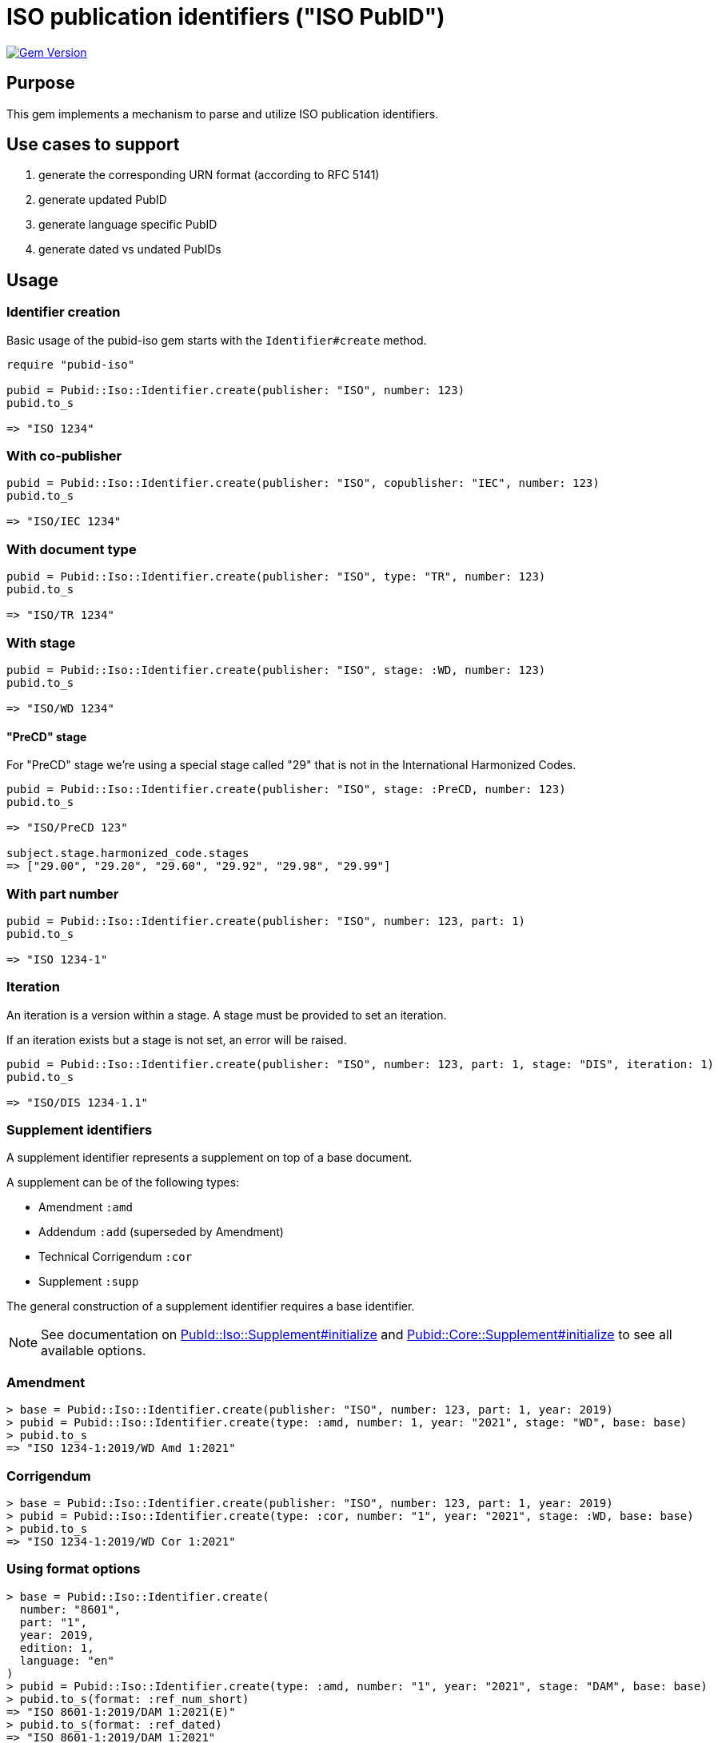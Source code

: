 = ISO publication identifiers ("ISO PubID")

image:https://badge.fury.io/rb/pubid-iso.svg["Gem Version", link="https://badge.fury.io/rb/pubid-iso"]

== Purpose

This gem implements a mechanism to parse and utilize ISO publication
identifiers.

== Use cases to support

. generate the corresponding URN format (according to RFC 5141)
. generate updated PubID
. generate language specific PubID
. generate dated vs undated PubIDs

== Usage

=== Identifier creation

Basic usage of the pubid-iso gem starts with the `Identifier#create` method.

[source,ruby]
----
require "pubid-iso"

pubid = Pubid::Iso::Identifier.create(publisher: "ISO", number: 123)
pubid.to_s

=> "ISO 1234"
----


=== With co-publisher

[source,ruby]
----
pubid = Pubid::Iso::Identifier.create(publisher: "ISO", copublisher: "IEC", number: 123)
pubid.to_s

=> "ISO/IEC 1234"
----

=== With document type

[source,ruby]
----
pubid = Pubid::Iso::Identifier.create(publisher: "ISO", type: "TR", number: 123)
pubid.to_s

=> "ISO/TR 1234"
----

=== With stage

[source,ruby]
----
pubid = Pubid::Iso::Identifier.create(publisher: "ISO", stage: :WD, number: 123)
pubid.to_s

=> "ISO/WD 1234"
----

==== "PreCD" stage

For "PreCD" stage we’re using a special stage called "29" that is not in the International Harmonized Codes.

[source,ruby]
----
pubid = Pubid::Iso::Identifier.create(publisher: "ISO", stage: :PreCD, number: 123)
pubid.to_s

=> "ISO/PreCD 123"

subject.stage.harmonized_code.stages
=> ["29.00", "29.20", "29.60", "29.92", "29.98", "29.99"]
----

=== With part number

[source,ruby]
----
pubid = Pubid::Iso::Identifier.create(publisher: "ISO", number: 123, part: 1)
pubid.to_s

=> "ISO 1234-1"
----

=== Iteration

An iteration is a version within a stage. A stage must be provided to set
an iteration.

If an iteration exists but a stage is not set, an error will be raised.

[source,ruby]
----
pubid = Pubid::Iso::Identifier.create(publisher: "ISO", number: 123, part: 1, stage: "DIS", iteration: 1)
pubid.to_s

=> "ISO/DIS 1234-1.1"
----


=== Supplement identifiers

A supplement identifier represents a supplement on top of a base document.

A supplement can be of the following types:

* Amendment `:amd`
* Addendum `:add` (superseded by Amendment)
* Technical Corrigendum `:cor`
* Supplement `:supp`

The general construction of a supplement identifier requires a base identifier.

NOTE: See documentation on
https://rubydoc.info/gems/pubid-iso/Pubid%2FIso%2FSupplement:initialize[PubId::Iso::Supplement#initialize]
and
https://rubydoc.info/gems/pubid-core/Pubid%2FCore%2FSupplement:initialize[Pubid::Core::Supplement#initialize]
to see all available options.

=== Amendment

[source,ruby]
----
> base = Pubid::Iso::Identifier.create(publisher: "ISO", number: 123, part: 1, year: 2019)
> pubid = Pubid::Iso::Identifier.create(type: :amd, number: 1, year: "2021", stage: "WD", base: base)
> pubid.to_s
=> "ISO 1234-1:2019/WD Amd 1:2021"
----

=== Corrigendum

[source,ruby]
----
> base = Pubid::Iso::Identifier.create(publisher: "ISO", number: 123, part: 1, year: 2019)
> pubid = Pubid::Iso::Identifier.create(type: :cor, number: "1", year: "2021", stage: :WD, base: base)
> pubid.to_s
=> "ISO 1234-1:2019/WD Cor 1:2021"
----


=== Using format options

[source,ruby]
----
> base = Pubid::Iso::Identifier.create(
  number: "8601",
  part: "1",
  year: 2019,
  edition: 1,
  language: "en"
)
> pubid = Pubid::Iso::Identifier.create(type: :amd, number: "1", year: "2021", stage: "DAM", base: base)
> pubid.to_s(format: :ref_num_short)
=> "ISO 8601-1:2019/DAM 1:2021(E)"
> pubid.to_s(format: :ref_dated)
=> "ISO 8601-1:2019/DAM 1:2021"
> pubid.to_s(format: :ref_undated)
=> "ISO 8601-1:2019/DAM 1"
----

=== Using language specific rendering
[source,ruby]
----
> pubid = Pubid::Iso::Identifier.parse("ISO/FDIS 26000:2010(ru)")
> pubid.to_s(format: :ref_num_long, lang: :russian)
=> "ИСО/ОПМС 26000:2010(ru)"
> pubid = Pubid::Iso::Identifier.parse("ISO/IEC Guide 71:2001(fr)")
> pubid.to_s(format: :ref_num_long, lang: :french)
=> "Guide ISO/CEI 71:2001(fr)"
----

=== Rendering URN identifier

[source,ruby]
----
> base = Pubid::Iso::Identifier.create(
  number: "8601",
  part: "1",
  year: 2019,
  edition: 1,
)
> pubid = Pubid::Iso::Identifier.create(type: :amd, number: "1", year: "2021", stage: "DAM", base: base)
> pubid.urn
=> "urn:iso:std:iso:8601:-1:ed-1:stage-draft:amd:2021:v1"
----

=== Typed stage abbreviation

[source,ruby]
----
> pubid = Pubid::Iso::Identifier.parse("ISO/FDIS 26000:2010")
> pubid.typed_stage_abbrev
=> "FDIS"
> pubid.typed_stage_name
=> "Final Draft International Standard"

> pubid = Pubid::Iso::Identifier.parse("ISO/FDTR 26000:2010")
> pubid.typed_stage_abbrev
=> "FDTR"
> pubid.typed_stage_name
=> "Final Draft Technical Report"

> pubid = Pubid::Iso::Identifier.parse("ISO/WD TR 26000:2010")
> pubid.typed_stage_abbrev
=> "WD TR"
> pubid.typed_stage_name
=> "Working Draft Technical Report"
----

=== Identifier's class and type

`Identifier#parse` resolves a parsed identifier to the correct class and type.

[source,ruby]
----
Pubid::Iso::Identifier.parse("ISO/TC 184/SC 4 N1000").class
# => Pubid::Iso::Identifier::TechnicalCommittee
Pubid::Iso::Identifier.parse("ISO/TC 184/SC 4 N1000").type
# => {:key=>:tc, :title=>"Technical Committee"}
Pubid::Iso::Identifier.parse("ISO 10001").class
# => Pubid::Iso::Identifier::InternationalStandard
Pubid::Iso::Identifier.parse("ISO 10001").type
# => {:key=>:is, :title=>"International Standard"}
----



=== Root identifier

`Identifier#root` points to the root identifier.

The root identifier is defined as:

* for supplement identifiers, the root identifier is the base identifier;

* for other identifiers, the root identifier is the identifier itself.

[source,ruby]
----
> pubid = Pubid::Iso::Identifier.parse("ISO/WD TR 26000:2010")
> pubid.root.to_s
=> "ISO/WD TR 26000:2010"
> pubid = Pubid::Iso::Identifier.parse("ISO 10231:2003/Amd 1:2015")
> pubid.root.to_s
=> "ISO 10231:2003"
> pubid = Pubid::Iso::Identifier.parse("ISO/IEC 13818-1:2015/Amd 3:2016/Cor 1:2017")
> pubid.root.to_s
=> "ISO/IEC 13818-1:2015"
----

See documentation
(https://www.rubydoc.info/gems/pubid-iso/Pubid/Iso/Identifier#initialize-instance_method[Pubid::Iso::Identifier]
and
https://www.rubydoc.info/gems/pubid-core/Pubid/Core/Identifier#initialize-instance_method[Pubid::Core::Identifier])
for all available attributes and options.

== Elements of the PubID

=== Document identifier

=== General

The ISO document identifier is assembled out of these metadata elements:

publisher:: publisher of the document
document stage:: stage of development of document, according to the Harmonized Stage Codes
document number:: numeric identifier of document
update number:: serial number of update (for amendments and technical corrigenda)
document type:: type of ISO deliverable
copyright year:: year of publication of document
language:: language of document

=== Publisher

This is the abbreviation of the publishing organization, typically `ISO`.

If the document is published under co-publishing agreements, it can contain the
abbreviations of other publishing SDOs, delimited by `/` after `ISO`.

An International Workshop Agreement document has publisher abbreviation of
`IWA`.

[example]
====
`ISO`, `ISO/IEC`, `ISO/IEC/IEEE`, `ISO/IEEE`, `ISO/SAE`, `IWA`
====


=== Document type and stage

ISO document stages in document identifiers are mapped as follows.

International Standard::

`00.00` to `00.99`::: "`PWI`"
`10.00` to `10.98`::: "`NP`"
`10.99` to `20.00`::: "`AWI`"
`20.20` to `20.99`::: "`WD`"
`30.00` to `30.99`::: "`CD`"
`40.00` to `40.99`::: "`DIS`"
`50.00` to `50.99`::: "`FDIS`"
`60.00`::: "`PRF`"
`60.60`::: empty designation

Technical Specification, Technical Report::

`00.00` to `00.99`::: "`PWI {TR,TS}`"
`10.00` to `10.98`::: "`NP {TR,TS}`"
`10.98` to `20.00`::: "`AWI {TR,TS}`"
`20.20` to `20.99`::: "`WD {TR,TS}`"
`30.00` to `30.99`::: "`CD {TR,TS}`"
`40.00` to `40.99`::: TS/TRs do not have DIS stage because they are not
international standards.
`50.00` to `50.99`::: TS/TRs do not have FDIS stage because they are not
international standards.
`60.00`::: "`PRF {TR,TS}`"
`60.60`::: "`{TR,TS}`"

//The stage abbreviations DIS and FDIS change to DTS and FDTS

Amendment::

`00.00` to `00.99`::: "`{base-document-id}/PWI Amd {num}`"
`10.00` to `10.98`::: "`{base-document-id}/NP Amd {num}`"
`10.99` to `20.00`::: "`{base-document-id}/AWI Amd {num}`"
`20.20` to `20.99`::: "`{base-document-id}/WD Amd {num}`"
`30.00` to `30.99`::: "`{base-document-id}/CD Amd {num}`"
`40.00` to `40.99`::: "`{base-document-id}/DAmd {num}`"
`50.00` to `50.99`::: "`{base-document-id}/FDAmd {num}`"
`60.00`::: "`{base-document-id}/PRF Amd {num}`"
`60.60`::: "`{base-document-id}/Amd {num}`"

Technical Corrigendum::

`00.00` to `00.99`::: "`{base-document-id}/PWI Cor {num}`"
`10.00` to `10.98`::: "`{base-document-id}/NP Cor {num}`"
`10.99` to `20.00`::: "`{base-document-id}/AWI Cor {num}`"
`20.20` to `20.99`::: "`{base-document-id}/WD Cor {num}`"
`30.00` to `30.99`::: "`{base-document-id}/CD Cor {num}`"
`40.00` to `40.99`::: "`{base-document-id}/DIS Cor {num}`"
`50.00` to `50.99`::: "`{base-document-id}/FDCor {num}`"
`60.00`::: "`{base-document-id}/PRF Cor {num}`"
`60.60`::: "`{base-document-id}/Cor {num}`"


When the Publisher element contains a "`slash`" ("`/`"), the separation in front
of the document stage will be converted into an empty space.

[example]
====
`ISO/NP 33333` but `ISO/IEC NP 33333`.
`ISO/NP TR 33333` but `ISO/IEC NP TR 33333`.
====

According to ISO Directives Part 1 (11ed), SE.2:

[quote]
____
Working drafts (WD), committee drafts (CD), draft International Standards (DIS),
final draft International Standards (FDIS) and International Standards`",
"`Successive DIS on the same subject will carry the same number but will be
distinguished by a numerical suffix (.2, .3, etc.).
____

[example]
====
ISO/CD TR 10064-2.2
ISO/IEC CD 23264-2.4
ISO/DIS 80369-3.2
====

In an ISO PubID, the stage iteration number is applied to the standard
number, patterned as:

* `{document stage} {document number}` (if iteration is 1); or
* `{document stage} {document number}.{iteration number}`
  (if iteration is larger than 1).

Once the document is published (stage 60 substage 60), no status abbreviation is
given.


=== Full PubID patterns

The patterns are as follows:

*International Standard*::
`{publisher} (/{document type and stage})? ({document number}) (- {part number})? (: {copyright year}) ({ISO 639 language code})?` +
+
====
`ISO/IEEE/FDIS 33333-2`, `ISO/IEEE 33333-2:2030(E)`
====

*Technical Report*, *Technical Specification*::
`{publisher} (/{document type and stage}) ({document number}) (- {part number})? (: {copyright year}) ({ISO 639 language code})?` +
+
====
`ISO/IEC/FDIS TS 33333-2`, `ISO/TR 33333-2:2030(E)`, `ISO/IEC TR 33333-2:2030(E)`
====

*Amendments*, *Technical Corrigendum*::
`{source document ID}/{document type and stage} {update number} (: {copyright year}) ({ISO 639 language code})?` +
+
====
`ISO 33333-2:2030/DIS Cor 2:2031`, `ISO 33333-2:2030/Cor 2:2032`, `ISO/IEC 33333-2:2030/Cor 2:2032`
====


// === Title

// `:title-intro-{en,fr}:`:: The introductory component of the English or French
// title of the document.

// `:title-main-{en,fr}:`:: The main component of the English or French title of
// the document (mandatory).

// `:title-part-{en,fr}:`:: The English or French title of the document part.

// `:title-amendment-{en,fr}:`:: (only when `doctype` is set to `amendment` or `technical-corrigendum`)
// The English or French title of the amendment [added in https://github.com/metanorma/isodoc/releases/tag/v1.3.25]

// `:amendment-number:`:: (only when `doctype` is set to `amendment`)
// The number of the amendment [added in https://github.com/metanorma/isodoc/releases/tag/v1.3.25]

// `:corrigendum-number:`:: (only when `doctype` is set to `technical-corrigendum`)
// The number of the technical corrigendum [added in https://github.com/metanorma/isodoc/releases/tag/v1.3.25]

